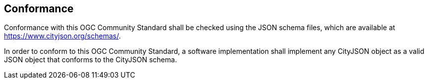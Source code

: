 == Conformance

Conformance with this OGC Community Standard shall be checked using the JSON schema files, which are available at https://www.cityjson.org/schemas/.

In order to conform to this OGC Community Standard, a software implementation shall implement any CityJSON object as a valid JSON object that conforms to the CityJSON schema.

